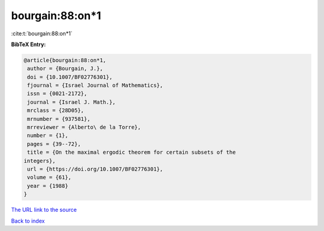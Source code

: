 bourgain:88:on*1
================

:cite:t:`bourgain:88:on*1`

**BibTeX Entry:**

.. code-block:: bibtex

   @article{bourgain:88:on*1,
    author = {Bourgain, J.},
    doi = {10.1007/BF02776301},
    fjournal = {Israel Journal of Mathematics},
    issn = {0021-2172},
    journal = {Israel J. Math.},
    mrclass = {28D05},
    mrnumber = {937581},
    mrreviewer = {Alberto\ de la Torre},
    number = {1},
    pages = {39--72},
    title = {On the maximal ergodic theorem for certain subsets of the
   integers},
    url = {https://doi.org/10.1007/BF02776301},
    volume = {61},
    year = {1988}
   }
`The URL link to the source <ttps://doi.org/10.1007/BF02776301}>`_


`Back to index <../By-Cite-Keys.html>`_
